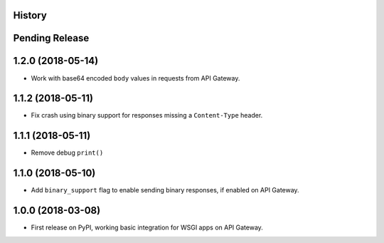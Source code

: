 History
-------

Pending Release
---------------

.. Insert new release notes below this line

1.2.0 (2018-05-14)
------------------

* Work with base64 encoded ``body`` values in requests from API Gateway.

1.1.2 (2018-05-11)
------------------

* Fix crash using binary support for responses missing a ``Content-Type``
  header.

1.1.1 (2018-05-11)
------------------

* Remove debug ``print()``

1.1.0 (2018-05-10)
------------------

* Add ``binary_support`` flag to enable sending binary responses, if enabled on
  API Gateway.

1.0.0 (2018-03-08)
------------------

* First release on PyPI, working basic integration for WSGI apps on API
  Gateway.
